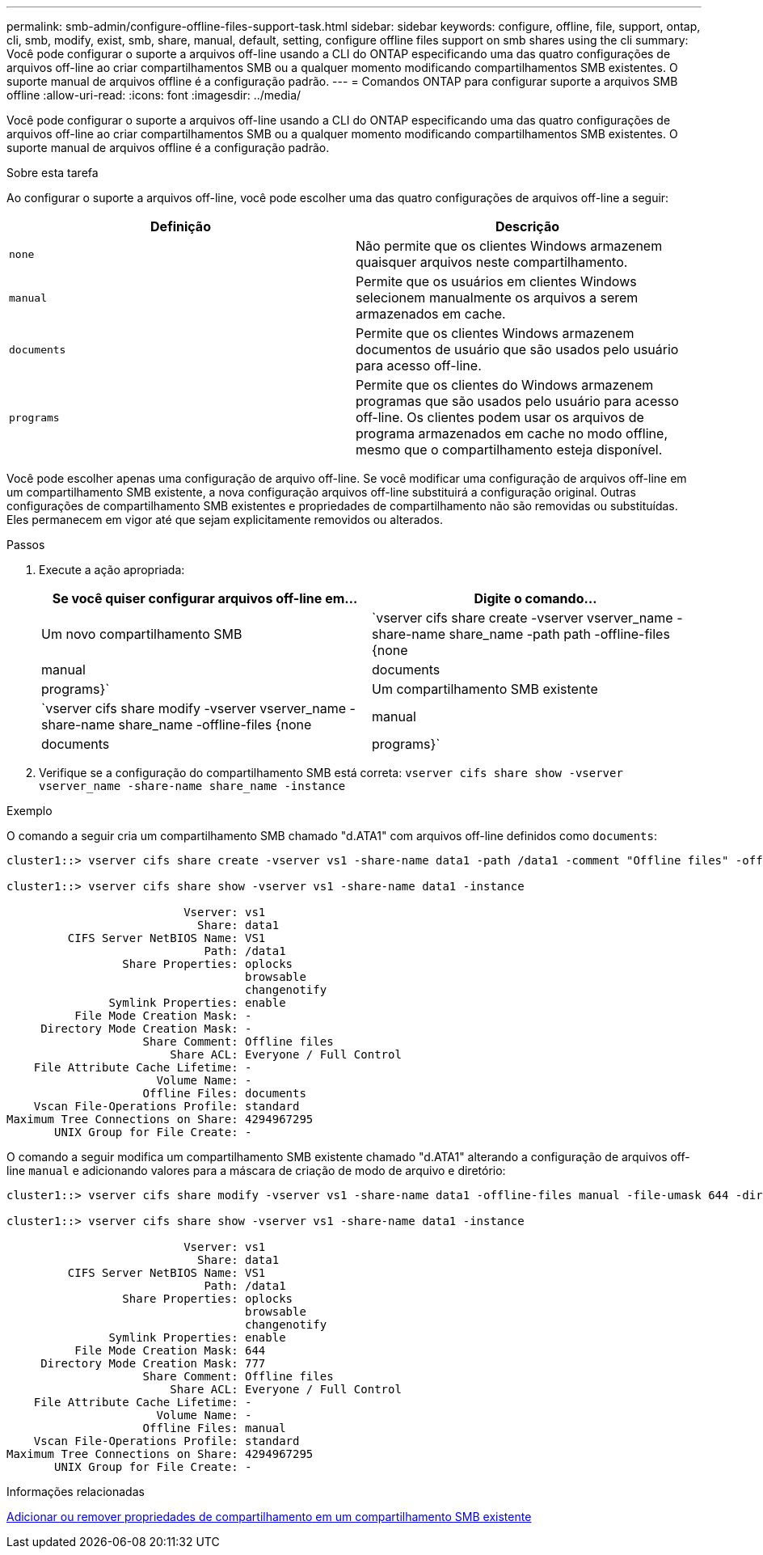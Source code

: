 ---
permalink: smb-admin/configure-offline-files-support-task.html 
sidebar: sidebar 
keywords: configure, offline, file, support, ontap, cli, smb, modify, exist, smb, share, manual, default, setting, configure offline files support on smb shares using the cli 
summary: Você pode configurar o suporte a arquivos off-line usando a CLI do ONTAP especificando uma das quatro configurações de arquivos off-line ao criar compartilhamentos SMB ou a qualquer momento modificando compartilhamentos SMB existentes. O suporte manual de arquivos offline é a configuração padrão. 
---
= Comandos ONTAP para configurar suporte a arquivos SMB offline
:allow-uri-read: 
:icons: font
:imagesdir: ../media/


[role="lead"]
Você pode configurar o suporte a arquivos off-line usando a CLI do ONTAP especificando uma das quatro configurações de arquivos off-line ao criar compartilhamentos SMB ou a qualquer momento modificando compartilhamentos SMB existentes. O suporte manual de arquivos offline é a configuração padrão.

.Sobre esta tarefa
Ao configurar o suporte a arquivos off-line, você pode escolher uma das quatro configurações de arquivos off-line a seguir:

|===
| Definição | Descrição 


 a| 
`none`
 a| 
Não permite que os clientes Windows armazenem quaisquer arquivos neste compartilhamento.



 a| 
`manual`
 a| 
Permite que os usuários em clientes Windows selecionem manualmente os arquivos a serem armazenados em cache.



 a| 
`documents`
 a| 
Permite que os clientes Windows armazenem documentos de usuário que são usados pelo usuário para acesso off-line.



 a| 
`programs`
 a| 
Permite que os clientes do Windows armazenem programas que são usados pelo usuário para acesso off-line. Os clientes podem usar os arquivos de programa armazenados em cache no modo offline, mesmo que o compartilhamento esteja disponível.

|===
Você pode escolher apenas uma configuração de arquivo off-line. Se você modificar uma configuração de arquivos off-line em um compartilhamento SMB existente, a nova configuração arquivos off-line substituirá a configuração original. Outras configurações de compartilhamento SMB existentes e propriedades de compartilhamento não são removidas ou substituídas. Eles permanecem em vigor até que sejam explicitamente removidos ou alterados.

.Passos
. Execute a ação apropriada:
+
|===
| Se você quiser configurar arquivos off-line em... | Digite o comando... 


 a| 
Um novo compartilhamento SMB
 a| 
`vserver cifs share create -vserver vserver_name -share-name share_name -path path -offline-files {none|manual|documents|programs}`



 a| 
Um compartilhamento SMB existente
 a| 
`vserver cifs share modify -vserver vserver_name -share-name share_name -offline-files {none|manual|documents|programs}`

|===
. Verifique se a configuração do compartilhamento SMB está correta: `vserver cifs share show -vserver vserver_name -share-name share_name -instance`


.Exemplo
O comando a seguir cria um compartilhamento SMB chamado "d.ATA1" com arquivos off-line definidos como `documents`:

[listing]
----
cluster1::> vserver cifs share create -vserver vs1 -share-name data1 -path /data1 -comment "Offline files" -offline-files documents

cluster1::> vserver cifs share show -vserver vs1 -share-name data1 -instance

                          Vserver: vs1
                            Share: data1
         CIFS Server NetBIOS Name: VS1
                             Path: /data1
                 Share Properties: oplocks
                                   browsable
                                   changenotify
               Symlink Properties: enable
          File Mode Creation Mask: -
     Directory Mode Creation Mask: -
                    Share Comment: Offline files
                        Share ACL: Everyone / Full Control
    File Attribute Cache Lifetime: -
                      Volume Name: -
                    Offline Files: documents
    Vscan File-Operations Profile: standard
Maximum Tree Connections on Share: 4294967295
       UNIX Group for File Create: -
----
O comando a seguir modifica um compartilhamento SMB existente chamado "d.ATA1" alterando a configuração de arquivos off-line `manual` e adicionando valores para a máscara de criação de modo de arquivo e diretório:

[listing]
----
cluster1::> vserver cifs share modify -vserver vs1 -share-name data1 -offline-files manual -file-umask 644 -dir-umask 777

cluster1::> vserver cifs share show -vserver vs1 -share-name data1 -instance

                          Vserver: vs1
                            Share: data1
         CIFS Server NetBIOS Name: VS1
                             Path: /data1
                 Share Properties: oplocks
                                   browsable
                                   changenotify
               Symlink Properties: enable
          File Mode Creation Mask: 644
     Directory Mode Creation Mask: 777
                    Share Comment: Offline files
                        Share ACL: Everyone / Full Control
    File Attribute Cache Lifetime: -
                      Volume Name: -
                    Offline Files: manual
    Vscan File-Operations Profile: standard
Maximum Tree Connections on Share: 4294967295
       UNIX Group for File Create: -
----
.Informações relacionadas
xref:add-remove-share-properties-existing-share-task.adoc[Adicionar ou remover propriedades de compartilhamento em um compartilhamento SMB existente]
